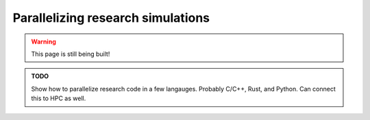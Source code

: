 .. _tutorials_parallelization:

Parallelizing research simulations
==================================

.. warning::

   This page is still being built!


.. admonition:: TODO

   Show how to parallelize research code in a few langauges.
   Probably C/C++, Rust, and Python.
   Can connect this to HPC as well.
